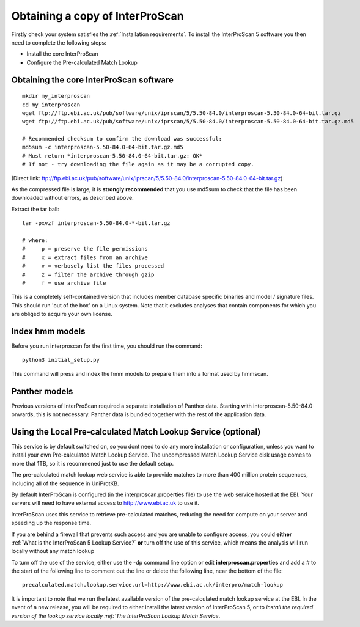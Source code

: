 Obtaining a copy of InterProScan
==================================

Firstly check your system satisfies the :ref:`Installation requirements`.
To install the InterProScan 5 software you then need to complete the following steps:

- Install the core InterProScan
- Configure the Pre-calculated Match Lookup

Obtaining the core InterProScan software
~~~~~~~~~~~~~~~~~~~~~~~~~~~~~~~~~~~~~~~~

::

    mkdir my_interproscan
    cd my_interproscan
    wget ftp://ftp.ebi.ac.uk/pub/software/unix/iprscan/5/5.50-84.0/interproscan-5.50-84.0-64-bit.tar.gz
    wget ftp://ftp.ebi.ac.uk/pub/software/unix/iprscan/5/5.50-84.0/interproscan-5.50-84.0-64-bit.tar.gz.md5

    # Recommended checksum to confirm the download was successful:
    md5sum -c interproscan-5.50-84.0-64-bit.tar.gz.md5
    # Must return *interproscan-5.50-84.0-64-bit.tar.gz: OK*
    # If not - try downloading the file again as it may be a corrupted copy.

(Direct link:
ftp://ftp.ebi.ac.uk/pub/software/unix/iprscan/5/5.50-84.0/interproscan-5.50-84.0-64-bit.tar.gz)

As the compressed file is large, it is **strongly recommended**
that you use md5sum to check that the file has been downloaded without
errors, as described above.

Extract the tar ball:

::

    tar -pxvzf interproscan-5.50-84.0-*-bit.tar.gz

    # where:
    #     p = preserve the file permissions
    #     x = extract files from an archive
    #     v = verbosely list the files processed
    #     z = filter the archive through gzip
    #     f = use archive file

This is a completely self-contained version that includes member
database specific binaries and model / signature files. This should run
'out of the box' on a Linux system. Note that it excludes analyses that contain
components for which you are obliged to acquire your own license.

Index hmm models
~~~~~~~~~~~~~~~~~~~~~~~~~
Before you run interproscan for the first time, you should run the command:
::
    python3 initial_setup.py

This command will  press and index the hmm models to prepare them into a format used by hmmscan.

Panther models
~~~~~~~~~~~~~~~~~~~~~~~~~
Previous versions of InterProScan required a separate installation of Panther data. Starting with interproscan-5.50-84.0
onwards, this is not necessary. Panther data is bundled together with the rest of the application data.

Using the Local Pre-calculated Match Lookup Service (optional)
~~~~~~~~~~~~~~~~~~~~~~~~~~~~~~~~~~~~~~~~~~~~~~~~~~~~~~~~~~~~~~
This service is by default switched on, so you dont need to do any more
installation or configuration, unless you want to install your own
Pre-calculated Match Lookup Service. The uncompressed
Match Lookup Service disk usage comes to more that 1TB, so it is
recommened just to use the default setup.

The pre-calculated match lookup web
service is able to provide matches  to more than 400 million protein
sequences, including all of the sequence in UniProtKB.

By default InterProScan  is configured (in the
interproscan.properties file) to use the web service hosted at the EBI.
Your servers will need to have external access to http://www.ebi.ac.uk
to use it.

InterProScan  uses this service to retrieve pre-calculated matches,
reducing the need for compute on your server and speeding up the
response time.

If you are behind a firewall that prevents such access and you are
unable to configure access, you could **either**
:ref:`What is the InterProScan 5 Lookup Service?`
**or** turn off the use of this service, which means the
analysis will run locally without any match lookup

To turn off the use of the service, either use the -dp command line
option or edit **interproscan.properties** and add a # to the start of
the following line to comment out the line or delete the following line,
near the bottom of the file:

::

    precalculated.match.lookup.service.url=http://www.ebi.ac.uk/interpro/match-lookup

It is important to note that we run the latest available version of the
pre-calculated match lookup service at the EBI. In the event of a new
release, you will be required to either install the latest version of
InterProScan 5, or to `install the required version of the lookup
service locally :ref:`The InterProScan Lookup Match Service`.
